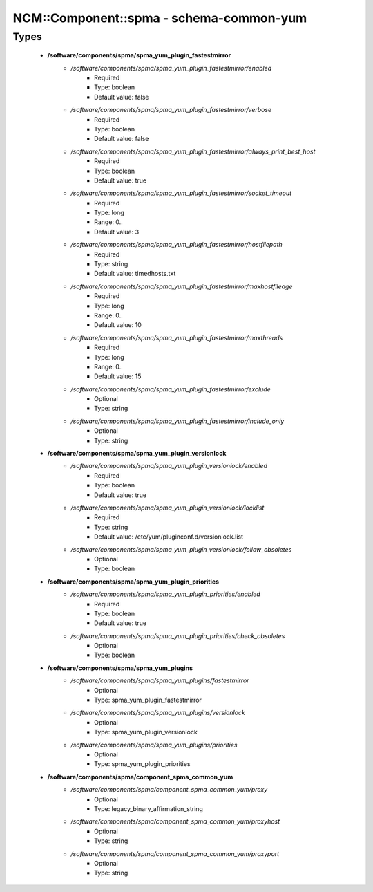 ##########################################
NCM\::Component\::spma - schema-common-yum
##########################################

Types
-----

 - **/software/components/spma/spma_yum_plugin_fastestmirror**
    - */software/components/spma/spma_yum_plugin_fastestmirror/enabled*
        - Required
        - Type: boolean
        - Default value: false
    - */software/components/spma/spma_yum_plugin_fastestmirror/verbose*
        - Required
        - Type: boolean
        - Default value: false
    - */software/components/spma/spma_yum_plugin_fastestmirror/always_print_best_host*
        - Required
        - Type: boolean
        - Default value: true
    - */software/components/spma/spma_yum_plugin_fastestmirror/socket_timeout*
        - Required
        - Type: long
        - Range: 0..
        - Default value: 3
    - */software/components/spma/spma_yum_plugin_fastestmirror/hostfilepath*
        - Required
        - Type: string
        - Default value: timedhosts.txt
    - */software/components/spma/spma_yum_plugin_fastestmirror/maxhostfileage*
        - Required
        - Type: long
        - Range: 0..
        - Default value: 10
    - */software/components/spma/spma_yum_plugin_fastestmirror/maxthreads*
        - Required
        - Type: long
        - Range: 0..
        - Default value: 15
    - */software/components/spma/spma_yum_plugin_fastestmirror/exclude*
        - Optional
        - Type: string
    - */software/components/spma/spma_yum_plugin_fastestmirror/include_only*
        - Optional
        - Type: string
 - **/software/components/spma/spma_yum_plugin_versionlock**
    - */software/components/spma/spma_yum_plugin_versionlock/enabled*
        - Required
        - Type: boolean
        - Default value: true
    - */software/components/spma/spma_yum_plugin_versionlock/locklist*
        - Required
        - Type: string
        - Default value: /etc/yum/pluginconf.d/versionlock.list
    - */software/components/spma/spma_yum_plugin_versionlock/follow_obsoletes*
        - Optional
        - Type: boolean
 - **/software/components/spma/spma_yum_plugin_priorities**
    - */software/components/spma/spma_yum_plugin_priorities/enabled*
        - Required
        - Type: boolean
        - Default value: true
    - */software/components/spma/spma_yum_plugin_priorities/check_obsoletes*
        - Optional
        - Type: boolean
 - **/software/components/spma/spma_yum_plugins**
    - */software/components/spma/spma_yum_plugins/fastestmirror*
        - Optional
        - Type: spma_yum_plugin_fastestmirror
    - */software/components/spma/spma_yum_plugins/versionlock*
        - Optional
        - Type: spma_yum_plugin_versionlock
    - */software/components/spma/spma_yum_plugins/priorities*
        - Optional
        - Type: spma_yum_plugin_priorities
 - **/software/components/spma/component_spma_common_yum**
    - */software/components/spma/component_spma_common_yum/proxy*
        - Optional
        - Type: legacy_binary_affirmation_string
    - */software/components/spma/component_spma_common_yum/proxyhost*
        - Optional
        - Type: string
    - */software/components/spma/component_spma_common_yum/proxyport*
        - Optional
        - Type: string
